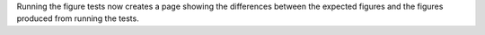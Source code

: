 Running the figure tests now creates a page showing the differences between
the expected figures and the figures produced from running the tests.
